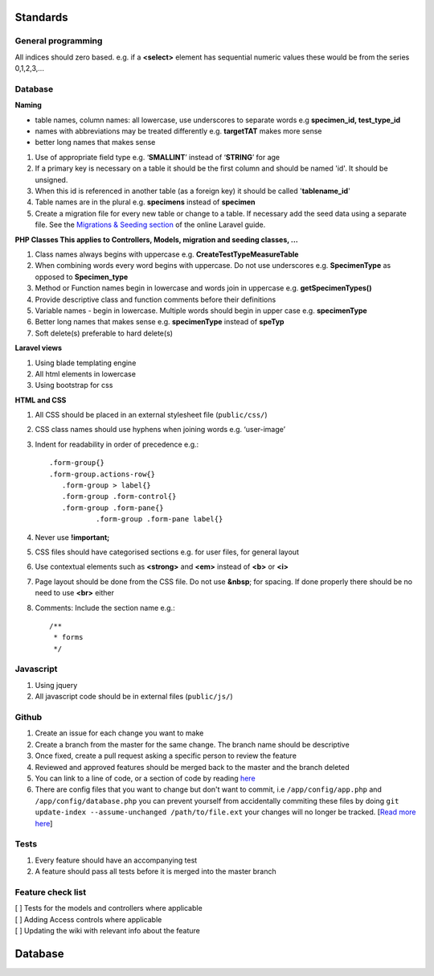 Standards
=========

General programming
*******************

All indices should zero based. e.g. if a **<select>** element has sequential numeric values these would be from the series 0,1,2,3,...

Database
********

**Naming**

* table names, column names: all lowercase, use underscores to separate words e.g **specimen_id, test_type_id**
* names with abbreviations may be treated differently e.g. **targetTAT** makes more sense
* better long names that makes sense

#. Use of appropriate field type e.g. ‘**SMALLINT**’ instead of ‘**STRING**’ for age
#. If a primary key is necessary on a table it should be the first column and should be named 'id'. It should be unsigned.
#. When this id is referenced in another table (as a foreign key) it should be called '**tablename_id**'
#. Table names are in the plural e.g. **specimens** instead of **specimen**
#. Create a migration file for every new table or change to a table. If necessary add the seed data using a separate file. See the `Migrations & Seeding section <https://laravel.com/docs/5.6/migrations>`_ of the online Laravel guide.

**PHP Classes This applies to Controllers, Models, migration and seeding classes, ...**

#. Class names always begins with uppercase e.g. **CreateTestTypeMeasureTable**
#. When combining words every word begins with uppercase. Do not use underscores e.g. **SpecimenType** as opposed to **Specimen_type**
#. Method or Function names begin in lowercase and words join in uppercase e.g. **getSpecimenTypes()**
#. Provide descriptive class and function comments before their definitions
#. Variable names - begin in lowercase. Multiple words should begin in upper case e.g. **specimenType**
#. Better long names that makes sense e.g. **specimenType** instead of **speTyp**
#. Soft delete(s) preferable to hard delete(s)

**Laravel views**

#. Using blade templating engine
#. All html elements in lowercase
#. Using bootstrap for css

**HTML and CSS**

#. All CSS should be placed in an external stylesheet file (``public/css/``)
#. CSS class names should use hyphens when joining words e.g. ‘user-image’
#. Indent for readability in order of precedence e.g.::

     .form-group{}
     .form-group.actions-row{}
     	.form-group > label{}
      	.form-group .form-control{}
      	.form-group .form-pane{}
      		.form-group .form-pane label{}

#. Never use **!important;**
#. CSS files should have categorised sections e.g. for user files, for general layout
#. Use contextual elements such as **<strong>** and **<em>** instead of **<b>** or **<i>**
#. Page layout should be done from the CSS file. Do not use **&nbsp**; for spacing. If done properly there should be no need to use **<br>** either
#. Comments: Include the section name e.g.::

    /**
     * forms
     */

Javascript
**********

#. Using jquery
#. All javascript code should be in external files (``public/js/``)

Github
******

#. Create an issue for each change you want to make
#. Create a branch from the master for the same change. The branch name should be descriptive
#. Once fixed, create a pull request asking a specific person to review the feature
#. Reviewed and approved features should be merged back to the master and the branch deleted
#. You can link to a line of code, or a section of code by reading `here <https://gist.github.com/briankip/c2fb1d40873fc644ed66>`_
#. There are config files that you want to change but don't want to commit, i.e ``/app/config/app.php`` and ``/app/config/database.php`` you can prevent yourself from accidentally commiting these files by doing ``git update-index --assume-unchanged /path/to/file.ext`` your changes will no longer be tracked. [`Read more here <http://archive.robwilkerson.org/2010/03/02/git-tip-ignore-changes-to-tracked-files/>`_]

Tests
*****

#. Every feature should have an accompanying test
#. A feature should pass all tests before it is merged into the master branch

Feature check list
******************

| [ ] Tests for the models and controllers where applicable
| [ ] Adding Access controls where applicable
| [ ] Updating the wiki with relevant info about the feature

Database
========
.. image:: database.png
	:align: center